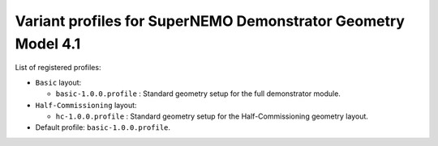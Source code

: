 ==============================================================
Variant profiles for SuperNEMO Demonstrator Geometry Model 4.1
==============================================================

List of registered profiles:

* ``Basic`` layout:

  * ``basic-1.0.0.profile`` : Standard geometry setup for the full demonstrator module.

* ``Half-Commissioning`` layout:

  * ``hc-1.0.0.profile``    : Standard geometry setup for the Half-Commissioning geometry layout.

* Default profile: ``basic-1.0.0.profile``.
